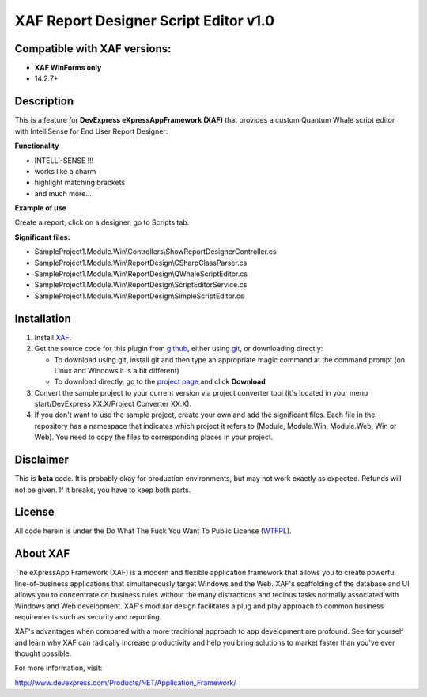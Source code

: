 ======================================
XAF Report Designer Script Editor v1.0
======================================
-----------------------------
Compatible with XAF versions:
-----------------------------
- **XAF WinForms only**
- 14.2.7+

-----------
Description
-----------
This is a feature for **DevExpress eXpressAppFramework (XAF)** that provides a custom Quantum Whale script editor with IntelliSense for End User Report Designer:

.. image:: https://raw.github.com/KrzysztofKielce/xaf-report-designer-script-editor/master/Screenshot1.png

**Functionality**

- INTELLI-SENSE !!!
- works like a charm
- highlight matching brackets
- and much more...

**Example of use**

Create a report, click on a designer, go to Scripts tab.

**Significant files:**

+ SampleProject1.Module.Win\\Controllers\\ShowReportDesignerController.cs
+ SampleProject1.Module.Win\\ReportDesign\\CSharpClassParser.cs
+ SampleProject1.Module.Win\\ReportDesign\\QWhaleScriptEditor.cs
+ SampleProject1.Module.Win\\ReportDesign\\ScriptEditorService.cs
+ SampleProject1.Module.Win\\ReportDesign\\SimpleScriptEditor.cs

------------
Installation
------------
#. Install XAF_.
#. Get the source code for this plugin from github_, either using git_, or downloading directly:

   - To download using git, install git and then type an appropriate magic command
     at the command prompt (on Linux and Windows it is a bit different)
   - To download directly, go to the `project page`_ and click **Download**

#. Convert the sample project to your current version via project converter tool (it's located in your menu start/DevExpress XX.X/Project Converter XX.X).

#. If you don't want to use the sample project, create your own and add the significant files. Each file in the repository has a namespace that indicates which project it refers to (Module, Module.Win, Module.Web, Win or Web). You need to copy the files to corresponding places in your project.

.. _XAF: http://go.devexpress.com/DevExpressDownload_UniversalTrial.aspx
.. _git: http://git-scm.com/
.. _github:
.. _project page: https://github.com/KrzysztofKielce/xaf-report-designer-script-editor.git



----------
Disclaimer
----------
This is **beta** code.  It is probably okay for production environments, but may not work exactly as expected.  Refunds will not be given.  If it breaks, you have to keep both parts.

-------
License
-------
All code herein is under the Do What The Fuck You Want To Public License (WTFPL_).

.. _WTFPL: http://www.wtfpl.net/

---------
About XAF
---------
The eXpressApp Framework (XAF) is a modern and flexible application framework that allows you to create powerful line-of-business applications that simultaneously target Windows and the Web. XAF's scaffolding of the database and UI allows you to concentrate on business rules without the many distractions and tedious tasks normally associated with Windows and Web development. XAF's modular design facilitates a plug and play approach to common business requirements such as security and reporting.

XAF's advantages when compared with a more traditional approach to app development are profound. See for yourself and learn why XAF can radically increase productivity and help you bring solutions to market faster than you've ever thought possible.

For more information, visit:

http://www.devexpress.com/Products/NET/Application_Framework/